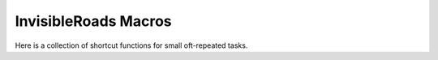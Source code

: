 InvisibleRoads Macros
=====================
Here is a collection of shortcut functions for small oft-repeated tasks.
